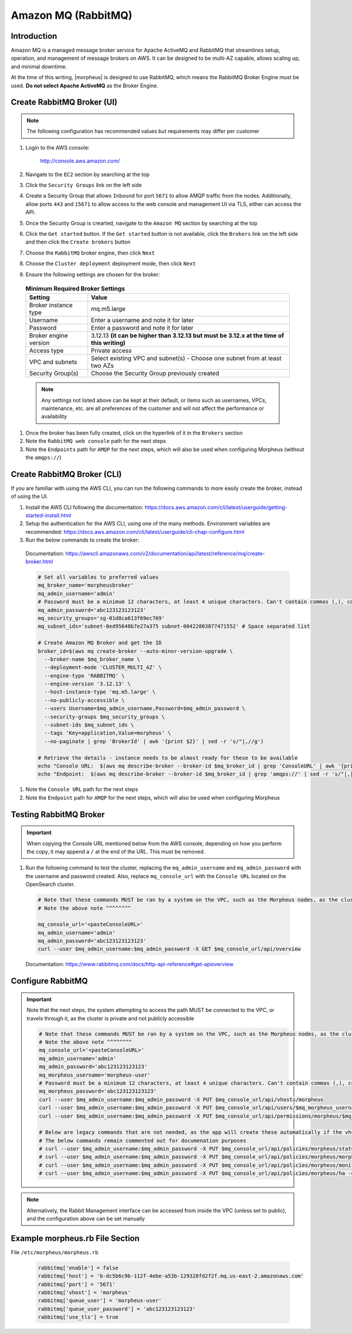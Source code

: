 .. _amazonmq-rabbitmq:

Amazon MQ (RabbitMQ)
^^^^^^^^^^^^^^^^^^^^

Introduction
````````````

Amazon MQ is a managed message broker service for Apache ActiveMQ and RabbitMQ that streamlines setup, operation, and management of message brokers on AWS.  It can be designed to be multi-AZ
capable, allows scaling up, and minimal downtime.

At the time of this writing, |morpheus| is designed to use RabbitMQ, which means the RabbitMQ Broker Engine must be used.  **Do not select Apache ActiveMQ** as the Broker Engine.

Create RabbitMQ Broker (UI)
```````````````````````````

.. note:: The following configuration has recommended values but requirements may differ per customer

#. Login to the AWS console:

    http://console.aws.amazon.com/

#. Navigate to the ``EC2`` section by searching at the top
#. Click the ``Security Groups`` link on the left side
#. Create a Security Group that allows ``Inbound`` for port ``5671`` to allow AMQP traffic from the nodes.  Additionally, allow ports ``443`` and ``15671`` to allow access to the web console and management UI via TLS, either can access the API.
#. Once the Security Group is crearted, navigate to the ``Amazon MQ`` section by searching at the top
#. Click the ``Get started`` button.  If the ``Get started`` button is not available, click the ``Brokers`` link on the left side and then click the ``Create brokers`` button
#. Choose the ``RabbitMQ`` broker engine, then click ``Next``
#. Choose the ``Cluster deployment`` deployment mode, then click ``Next``
#. Ensure the following settings are chosen for the broker:
    
  .. list-table:: **Minimum Required Broker Settings**
      :header-rows: 1

      * - Setting
        - Value
      * - Broker instance type
        - mq.m5.large
      * - Username
        - Enter a username and note it for later
      * - Password
        - Enter a password and note it for later 
      * - Broker engine version
        - 3.12.13 **(it can be higher than 3.12.13 but must be 3.12.x at the time of this writing)**
      * - Access type
        - Private access
      * - VPC and subnets
        - Select existing VPC and subnet(s) - Choose one subnet from at least two AZs
      * - Security Group(s)
        - Choose the Security Group previously created

  .. note:: Any settings not listed above can be kept at their default, or items such as usernames, VPCs, maintenance, etc. are all preferences of the customer and will not affect the performance or availability

#. Once the broker has been fully created, click on the hyperlink of it in the ``Brokers`` section
#. Note the ``RabbitMQ web console`` path for the next steps
#. Note the ``Endpoints`` path for ``AMQP`` for the next steps, which will also be used when configuring Morpheus (without the ``amqps://``)

Create RabbitMQ Broker (CLI)
````````````````````````````

If you are familiar with using the AWS CLI, you can run the following commands to more easily create the broker, instead of using the UI.

#. Install the AWS CLI following the documentation:  https://docs.aws.amazon.com/cli/latest/userguide/getting-started-install.html
#. Setup the authentication for the AWS CLI, using one of the many methods.  Environment variables are recommended:  https://docs.aws.amazon.com/cli/latest/userguide/cli-chap-configure.html
#. Run the below commands to create the broker:

  Documentation:  https://awscli.amazonaws.com/v2/documentation/api/latest/reference/mq/create-broker.html

  .. code-block:: bash

    # Set all variables to preferred values
    mq_broker_name='morpheusbroker'
    mq_admin_username='admin'
    # Password must be a minimum 12 characters, at least 4 unique characters. Can't contain commas (,), colons (:), equals signs (=), spaces or non-printable ASCII characters.
    mq_admin_password='abc123123123123'
    mq_security_groups='sg-01d8ca613f69ec769'
    mq_subnet_ids='subnet-0ed95648b7e27a375 subnet-00422803877471552' # Space separated list

    # Create Amazon MQ Broker and get the ID
    broker_id=$(aws mq create-broker --auto-minor-version-upgrade \
      --broker-name $mq_broker_name \
      --deployment-mode 'CLUSTER_MULTI_AZ' \
      --engine-type 'RABBITMQ' \
      --engine-version '3.12.13' \
      --host-instance-type 'mq.m5.large' \
      --no-publicly-accessible \
      --users Username=$mq_admin_username,Password=$mq_admin_password \
      --security-groups $mq_security_groups \
      --subnet-ids $mq_subnet_ids \
      --tags 'Key=application,Value=morpheus' \
      --no-paginate | grep 'BrokerId' | awk '{print $2}' | sed -r 's/"|,//g')

    # Retrieve the details - instance needs to be almost ready for these to be available
    echo "Console URL:  $(aws mq describe-broker --broker-id $mq_broker_id | grep 'ConsoleURL' | awk '{print $2}' | sed -r 's/"|,//g')"
    echo "Endpoint:  $(aws mq describe-broker --broker-id $mq_broker_id | grep 'amqps://' | sed -r 's/"|,|amqps:\/\/| //g')"

#. Note the ``Console URL`` path for the next steps
#. Note the ``Endpoint`` path for ``AMQP`` for the next steps, which will also be used when configuring Morpheus

Testing RabbitMQ Broker
```````````````````````

.. important:: 
   When copying the Console URL mentioned below from the AWS console, depending on how you perform the copy, it may append a ``/`` at the end of the URL.  This must be removed.

#. Run the following command to test the cluster, replacing the ``mq_admin_username`` and ``mq_admin_password`` with the username and password created. Also, replace ``mq_console_url`` with the ``Console URL`` located on the OpenSearch cluster.

  .. code-block:: bash

    # Note that these commands MUST be ran by a system on the VPC, such as the Morpheus nodes, as the cluster is private
    # Note the above note ^^^^^^^^

    mq_console_url='<pasteConsoleURL>'
    mq_admin_username='admin'
    mq_admin_password='abc123123123123'
    curl --user $mq_admin_username:$mq_admin_password -X GET $mq_console_url/api/overview
  
  Documentation: https://www.rabbitmq.com/docs/http-api-reference#get-apioverview

Configure RabbitMQ
``````````````````

.. important:: Note that the next steps, the system attempting to access the path MUST be connected to the VPC, or travels through it, as the cluster is private and not publicly accessible

  .. code-block:: ruby

    # Note that these commands MUST be ran by a system on the VPC, such as the Morpheus nodes, as the cluster is private
    # Note the above note ^^^^^^^^
    mq_console_url='<pasteConsoleURL>'
    mq_admin_username='admin'
    mq_admin_password='abc123123123123'
    mq_morpheus_username='morpheus-user'
    # Password must be a minimum 12 characters, at least 4 unique characters. Can't contain commas (,), colons (:), equals signs (=), spaces or non-printable ASCII characters.
    mq_morpheus_password='abc123123123123'
    curl --user $mq_admin_username:$mq_admin_password -X PUT $mq_console_url/api/vhosts/morpheus
    curl --user $mq_admin_username:$mq_admin_password -X PUT $mq_console_url/api/users/$mq_morpheus_username -d '{"password":"'$mq_morpheus_password'","tags":"administrator"}'
    curl --user $mq_admin_username:$mq_admin_password -X PUT $mq_console_url/api/permissions/morpheus/$mq_morpheus_username -d '{"configure":".*","write":".*","read":".*"}'
    
    # Below are legacy commands that are not needed, as the app will create these automatically if the vhost and user are created
    # The below commands remain commented out for documenation purposes
    # curl --user $mq_admin_username:$mq_admin_password -X PUT $mq_console_url/api/policies/morpheus/statCommands -d '{"pattern":"statCommands.*", "definition":{"expires":1800000, "ha-mode":"all"}, "priority":2, "apply-to":"queues"}'
    # curl --user $mq_admin_username:$mq_admin_password -X PUT $mq_console_url/api/policies/morpheus/morpheusAgentActions -d '{"pattern":"morpheusAgentActions.*", "definition":{"expires":1800000, "ha-mode":"all"}, "priority":2, "apply-to":"queues"}'
    # curl --user $mq_admin_username:$mq_admin_password -X PUT $mq_console_url/api/policies/morpheus/monitorJobs -d '{"pattern":"monitorJobs.*", "definition":{"expires":1800000, "ha-mode":"all"}, "priority":2, "apply-to":"queues"}'
    # curl --user $mq_admin_username:$mq_admin_password -X PUT $mq_console_url/api/policies/morpheus/ha -d '{"pattern":".*", "definition":{"ha-mode":"all"}, "priority":1, "apply-to":"all"}'


.. note:: Alternatively, the Rabbit Management interface can be accessed from inside the VPC (unless set to public), and the configuration above can be set manually

Example morpheus.rb File Section
````````````````````````````````

File ``/etc/morpheus/morpheus.rb``

  .. code-block:: ruby
      
    rabbitmq['enable'] = false
    rabbitmq['host'] = 'b-dc5b6c9b-112f-4ebe-a53b-129328fd2f2f.mq.us-east-2.amazonaws.com'
    rabbitmq['port'] = '5671'
    rabbitmq['vhost'] = 'morpheus'
    rabbitmq['queue_user'] = 'morpheus-user'
    rabbitmq['queue_user_password'] = 'abc123123123123'
    rabbitmq['use_tls'] = true